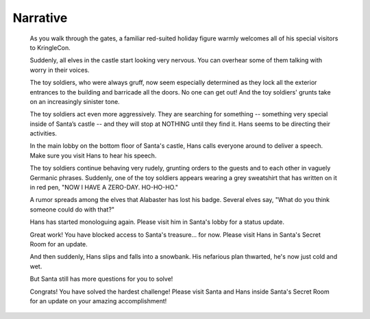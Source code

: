 Narrative
=========


.. highlights::
 As you walk through the gates, a familiar red-suited holiday figure warmly welcomes all of his special visitors to KringleCon.

 Suddenly, all elves in the castle start looking very nervous. You can overhear some of them talking with worry in their voices.

 The toy soldiers, who were always gruff, now seem especially determined as they lock all the exterior entrances to the building and barricade all the doors. No one can get out! And the toy soldiers' grunts take on an increasingly sinister tone.

 The toy soldiers act even more aggressively. They are searching for something -- something very special inside of Santa’s castle -- and they will stop at NOTHING until they find it. Hans seems to be directing their activities.

 In the main lobby on the bottom floor of Santa's castle, Hans calls everyone around to deliver a speech. Make sure you visit Hans to hear his speech.

 The toy soldiers continue behaving very rudely, grunting orders to the guests and to each other in vaguely Germanic phrases. Suddenly, one of the toy soldiers appears wearing a grey sweatshirt that has written on it in red pen, "NOW I HAVE A ZERO-DAY. HO-HO-HO."

 A rumor spreads among the elves that Alabaster has lost his badge. Several elves say, "What do you think someone could do with that?"

 Hans has started monologuing again. Please visit him in Santa's lobby for a status update.

 Great work! You have blocked access to Santa's treasure... for now. Please visit Hans in Santa's Secret Room for an update.

 And then suddenly, Hans slips and falls into a snowbank. His nefarious plan thwarted, he's now just cold and wet.

 But Santa still has more questions for you to solve!

 Congrats! You have solved the hardest challenge! Please visit Santa and Hans inside Santa's Secret Room for an update on your amazing accomplishment!
